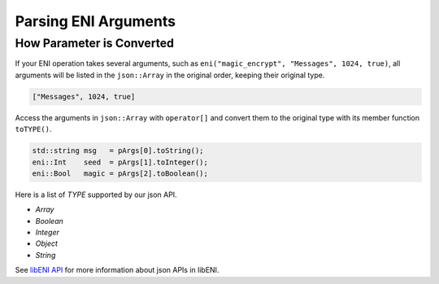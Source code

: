 =====================
Parsing ENI Arguments
=====================

How Parameter is Converted
--------------------------

If your ENI operation takes several arguments, such as
``eni("magic_encrypt", "Messages", 1024, true)``, all arguments will be listed
in the ``json::Array`` in the original order, keeping their original type.

.. code:: JSON

  ["Messages", 1024, true]

Access the arguments in ``json::Array`` with ``operator[]`` and convert them
to the original type with its member function ``toTYPE()``.

.. code:: C++

  std::string msg   = pArgs[0].toString();
  eni::Int    seed  = pArgs[1].toInteger();
  eni::Bool   magic = pArgs[2].toBoolean();

Here is a list of `TYPE` supported by our json API.

* `Array`
* `Boolean`
* `Integer`
* `Object`
* `String`

See `libENI API <#>`_ for more information about json APIs in libENI.
